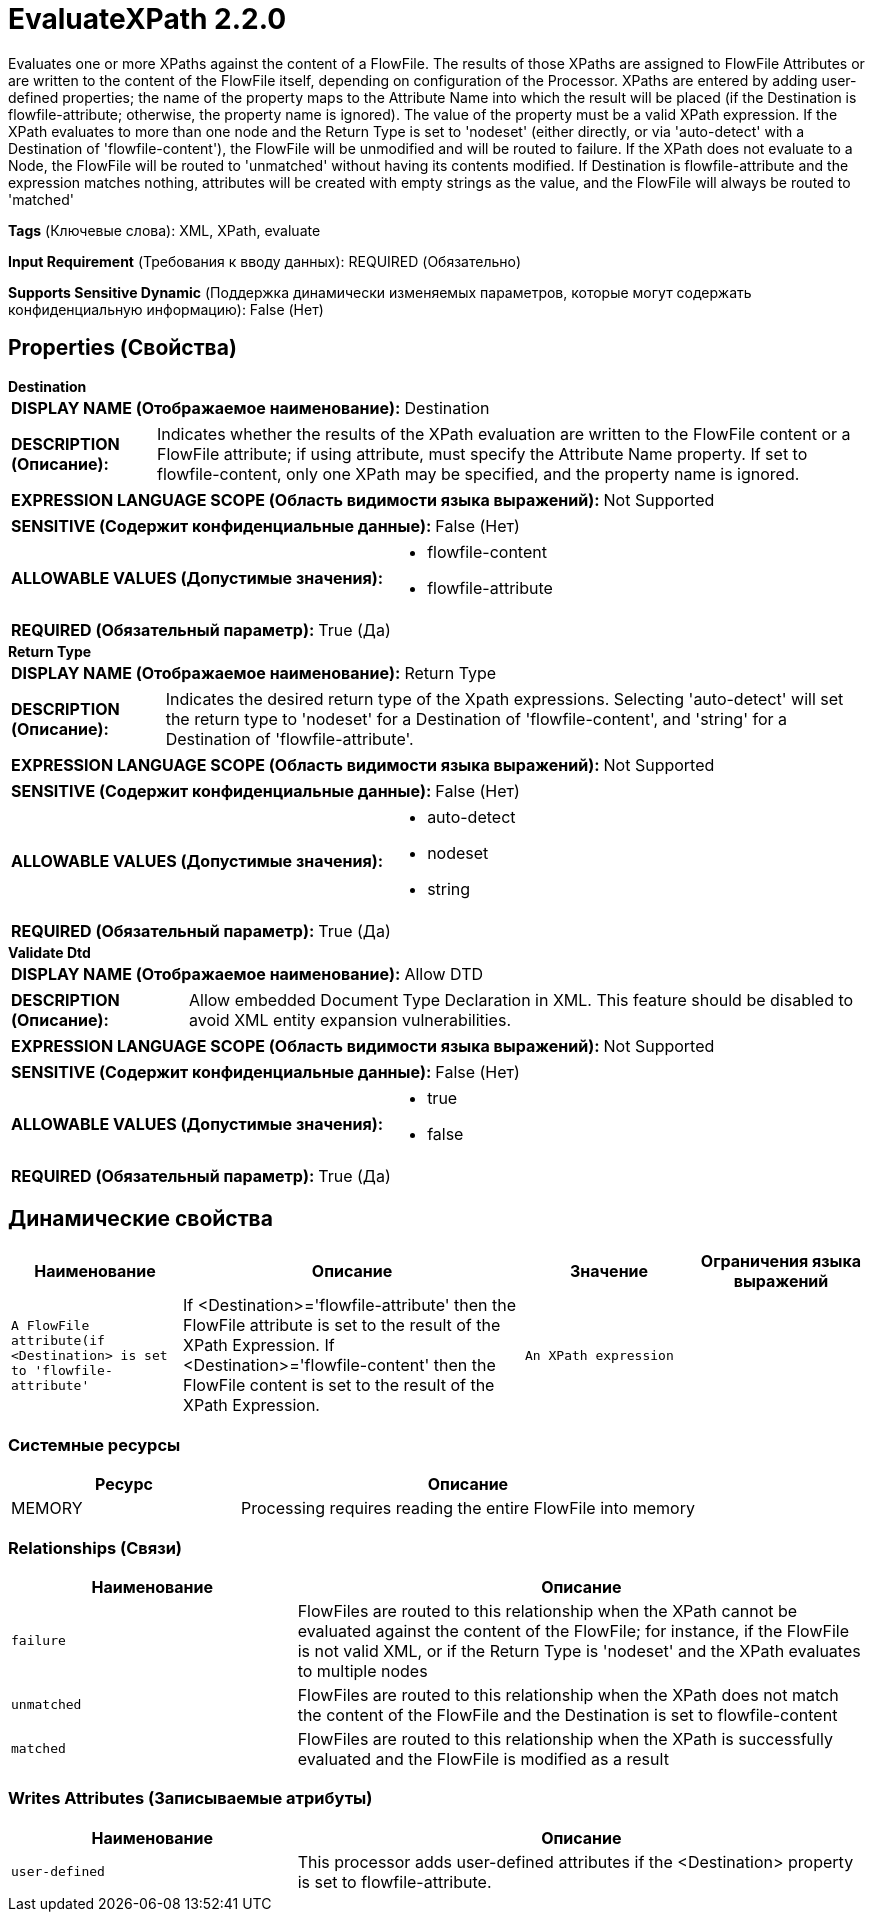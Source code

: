 = EvaluateXPath 2.2.0

Evaluates one or more XPaths against the content of a FlowFile. The results of those XPaths are assigned to FlowFile Attributes or are written to the content of the FlowFile itself, depending on configuration of the Processor. XPaths are entered by adding user-defined properties; the name of the property maps to the Attribute Name into which the result will be placed (if the Destination is flowfile-attribute; otherwise, the property name is ignored). The value of the property must be a valid XPath expression. If the XPath evaluates to more than one node and the Return Type is set to 'nodeset' (either directly, or via 'auto-detect' with a Destination of 'flowfile-content'), the FlowFile will be unmodified and will be routed to failure. If the XPath does not evaluate to a Node, the FlowFile will be routed to 'unmatched' without having its contents modified. If Destination is flowfile-attribute and the expression matches nothing, attributes will be created with empty strings as the value, and the FlowFile will always be routed to 'matched'

[horizontal]
*Tags* (Ключевые слова):
XML, XPath, evaluate
[horizontal]
*Input Requirement* (Требования к вводу данных):
REQUIRED (Обязательно)
[horizontal]
*Supports Sensitive Dynamic* (Поддержка динамически изменяемых параметров, которые могут содержать конфиденциальную информацию):
 False (Нет) 



== Properties (Свойства)


.*Destination*
************************************************
[horizontal]
*DISPLAY NAME (Отображаемое наименование):*:: Destination

[horizontal]
*DESCRIPTION (Описание):*:: Indicates whether the results of the XPath evaluation are written to the FlowFile content or a FlowFile attribute; if using attribute, must specify the Attribute Name property. If set to flowfile-content, only one XPath may be specified, and the property name is ignored.


[horizontal]
*EXPRESSION LANGUAGE SCOPE (Область видимости языка выражений):*:: Not Supported
[horizontal]
*SENSITIVE (Содержит конфиденциальные данные):*::  False (Нет) 

[horizontal]
*ALLOWABLE VALUES (Допустимые значения):*::

* flowfile-content

* flowfile-attribute


[horizontal]
*REQUIRED (Обязательный параметр):*::  True (Да) 
************************************************
.*Return Type*
************************************************
[horizontal]
*DISPLAY NAME (Отображаемое наименование):*:: Return Type

[horizontal]
*DESCRIPTION (Описание):*:: Indicates the desired return type of the Xpath expressions.  Selecting 'auto-detect' will set the return type to 'nodeset' for a Destination of 'flowfile-content', and 'string' for a Destination of 'flowfile-attribute'.


[horizontal]
*EXPRESSION LANGUAGE SCOPE (Область видимости языка выражений):*:: Not Supported
[horizontal]
*SENSITIVE (Содержит конфиденциальные данные):*::  False (Нет) 

[horizontal]
*ALLOWABLE VALUES (Допустимые значения):*::

* auto-detect

* nodeset

* string


[horizontal]
*REQUIRED (Обязательный параметр):*::  True (Да) 
************************************************
.*Validate Dtd*
************************************************
[horizontal]
*DISPLAY NAME (Отображаемое наименование):*:: Allow DTD

[horizontal]
*DESCRIPTION (Описание):*:: Allow embedded Document Type Declaration in XML. This feature should be disabled to avoid XML entity expansion vulnerabilities.


[horizontal]
*EXPRESSION LANGUAGE SCOPE (Область видимости языка выражений):*:: Not Supported
[horizontal]
*SENSITIVE (Содержит конфиденциальные данные):*::  False (Нет) 

[horizontal]
*ALLOWABLE VALUES (Допустимые значения):*::

* true

* false


[horizontal]
*REQUIRED (Обязательный параметр):*::  True (Да) 
************************************************


== Динамические свойства

[width="100%",cols="1a,2a,1a,1a",options="header",]
|===
|Наименование |Описание |Значение |Ограничения языка выражений

|`A FlowFile attribute(if <Destination> is set to 'flowfile-attribute'`
|If <Destination>='flowfile-attribute' then the FlowFile attribute is set to the result of the XPath Expression.  If <Destination>='flowfile-content' then the FlowFile content is set to the result of the XPath Expression.
|`An XPath expression`
|

|===





=== Системные ресурсы

[cols="1a,2a",options="header",]
|===
|Ресурс |Описание


|MEMORY
|Processing requires reading the entire FlowFile into memory

|===





=== Relationships (Связи)

[cols="1a,2a",options="header",]
|===
|Наименование |Описание

|`failure`
|FlowFiles are routed to this relationship when the XPath cannot be evaluated against the content of the FlowFile; for instance, if the FlowFile is not valid XML, or if the Return Type is 'nodeset' and the XPath evaluates to multiple nodes

|`unmatched`
|FlowFiles are routed to this relationship when the XPath does not match the content of the FlowFile and the Destination is set to flowfile-content

|`matched`
|FlowFiles are routed to this relationship when the XPath is successfully evaluated and the FlowFile is modified as a result

|===





=== Writes Attributes (Записываемые атрибуты)

[cols="1a,2a",options="header",]
|===
|Наименование |Описание

|`user-defined`
|This processor adds user-defined attributes if the <Destination> property is set to flowfile-attribute.

|===







